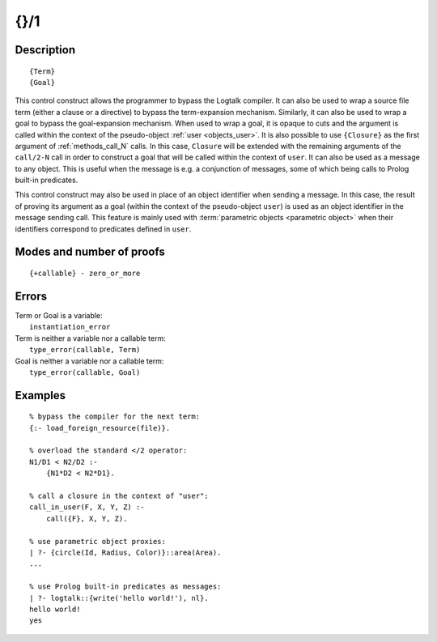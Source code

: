 ..
   This file is part of Logtalk <https://logtalk.org/>  
   Copyright 1998-2019 Paulo Moura <pmoura@logtalk.org>

   Licensed under the Apache License, Version 2.0 (the "License");
   you may not use this file except in compliance with the License.
   You may obtain a copy of the License at

       http://www.apache.org/licenses/LICENSE-2.0

   Unless required by applicable law or agreed to in writing, software
   distributed under the License is distributed on an "AS IS" BASIS,
   WITHOUT WARRANTIES OR CONDITIONS OF ANY KIND, either express or implied.
   See the License for the specific language governing permissions and
   limitations under the License.


.. index:: {}/1
.. _control_external_call_1:

{}/1
====

Description
-----------

::

   {Term}
   {Goal}

This control construct allows the programmer to bypass the Logtalk
compiler. It can also be used to wrap a source file term (either a clause or
a directive) to bypass the term-expansion mechanism. Similarly, it can
also be used to wrap a goal to bypass the goal-expansion mechanism. When used
to wrap a goal, it is opaque to cuts and the argument is called within
the context of the pseudo-object :ref:`user <objects_user>`. It is also possible
to use ``{Closure}`` as the first argument of :ref:`methods_call_N` calls. In
this case, ``Closure`` will be extended with the remaining arguments of
the ``call/2-N`` call in order to construct a goal that will be called
within the context of ``user``. It can also be used as a message to any
object. This is useful when the message is e.g. a conjunction of
messages, some of which being calls to Prolog built-in predicates.

This control construct may also be used in place of an object identifier
when sending a message. In this case, the result of proving its argument
as a goal (within the context of the pseudo-object ``user``) is used as
an object identifier in the message sending call. This feature is mainly
used with :term:`parametric objects <parametric object>` when their
identifiers correspond to predicates defined in ``user``.

Modes and number of proofs
--------------------------

::

   {+callable} - zero_or_more

Errors
------

| Term or Goal is a variable:
|     ``instantiation_error``
| Term is neither a variable nor a callable term:
|     ``type_error(callable, Term)``
| Goal is neither a variable nor a callable term:
|     ``type_error(callable, Goal)``

Examples
--------

::

   % bypass the compiler for the next term:
   {:- load_foreign_resource(file)}.

   % overload the standard </2 operator: 
   N1/D1 < N2/D2 :-
       {N1*D2 < N2*D1}.

   % call a closure in the context of "user":
   call_in_user(F, X, Y, Z) :-
       call({F}, X, Y, Z).

   % use parametric object proxies:
   | ?- {circle(Id, Radius, Color)}::area(Area).
   ...

   % use Prolog built-in predicates as messages:
   | ?- logtalk::{write('hello world!'), nl}.
   hello world!
   yes

